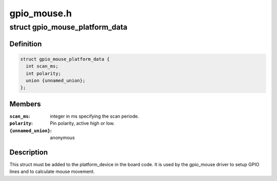 .. -*- coding: utf-8; mode: rst -*-

============
gpio_mouse.h
============


.. _`gpio_mouse_platform_data`:

struct gpio_mouse_platform_data
===============================

.. c:type:: gpio_mouse_platform_data

    


.. _`gpio_mouse_platform_data.definition`:

Definition
----------

.. code-block:: c

  struct gpio_mouse_platform_data {
    int scan_ms;
    int polarity;
    union {unnamed_union};
  };


.. _`gpio_mouse_platform_data.members`:

Members
-------

:``scan_ms``:
    integer in ms specifying the scan periode.

:``polarity``:
    Pin polarity, active high or low.

:``{unnamed_union}``:
    anonymous




.. _`gpio_mouse_platform_data.description`:

Description
-----------

This struct must be added to the platform_device in the board code.
It is used by the gpio_mouse driver to setup GPIO lines and to
calculate mouse movement.

